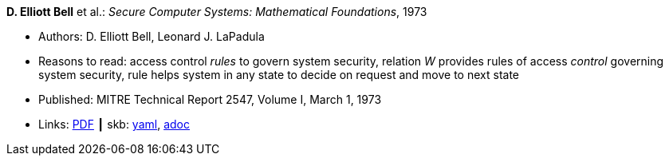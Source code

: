 //
// This file was generated by SKB-Dashboard, task 'lib-yaml2src'
// - on Wednesday November  7 at 08:42:48
// - skb-dashboard: https://www.github.com/vdmeer/skb-dashboard
//

*D. Elliott Bell* et al.: _Secure Computer Systems: Mathematical Foundations_, 1973

* Authors: D. Elliott Bell, Leonard J. LaPadula
* Reasons to read: access control _rules_ to govern system security, relation _W_ provides rules of access _control_ governing system security, rule helps system in any state to decide on request and move to next state
* Published: MITRE Technical Report 2547, Volume I, March 1, 1973
* Links:
      link:http://www-personal.umich.edu/~cja/LPS12b/refs/belllapadula1.pdf[PDF]
    ┃ skb:
        https://github.com/vdmeer/skb/tree/master/data/library/report/technical/1970/bell-1973-mitre.yaml[yaml],
        https://github.com/vdmeer/skb/tree/master/data/library/report/technical/1970/bell-1973-mitre.adoc[adoc]

